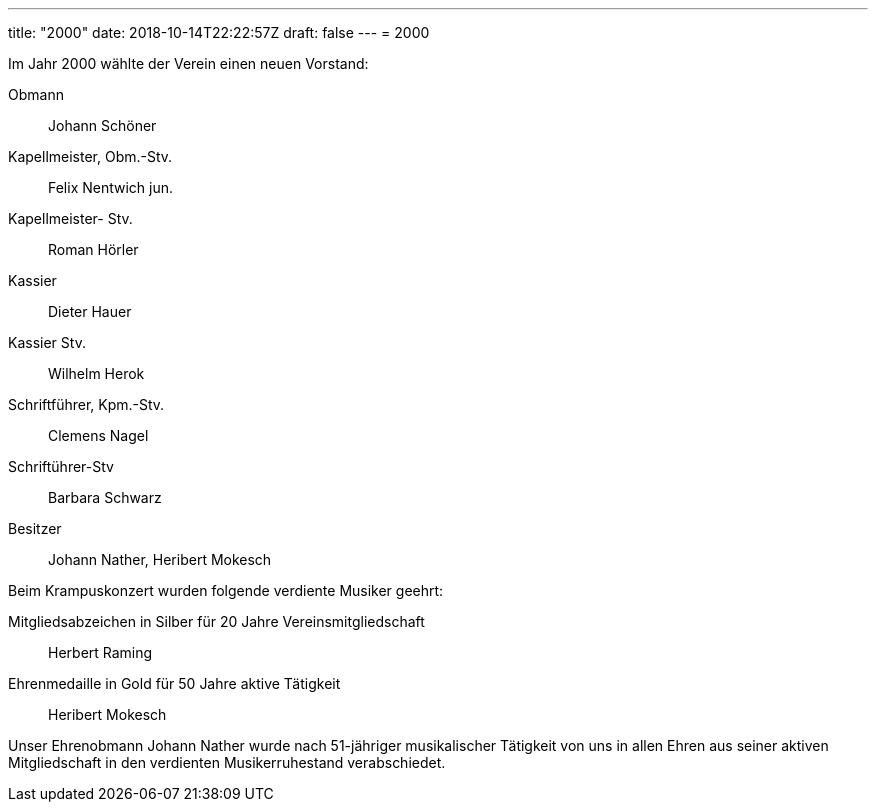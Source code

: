 ---
title: "2000"
date: 2018-10-14T22:22:57Z
draft: false
---
= 2000

Im Jahr 2000 wählte der Verein einen neuen Vorstand:

Obmann:: Johann Schöner
Kapellmeister, Obm.-Stv.:: Felix Nentwich jun.
Kapellmeister- Stv.:: Roman Hörler
Kassier:: Dieter Hauer
Kassier Stv.:: Wilhelm Herok
Schriftführer, Kpm.-Stv.:: Clemens Nagel
Schriftührer-Stv:: Barbara Schwarz
Besitzer:: Johann Nather, Heribert Mokesch

Beim Krampuskonzert wurden folgende verdiente Musiker geehrt:

Mitgliedsabzeichen in Silber für 20 Jahre Vereinsmitgliedschaft:: Herbert Raming
Ehrenmedaille in Gold für 50 Jahre aktive Tätigkeit:: Heribert Mokesch

Unser Ehrenobmann Johann Nather wurde nach 51-jähriger musikalischer Tätigkeit von uns in allen Ehren aus seiner aktiven Mitgliedschaft in den verdienten Musikerruhestand verabschiedet.
